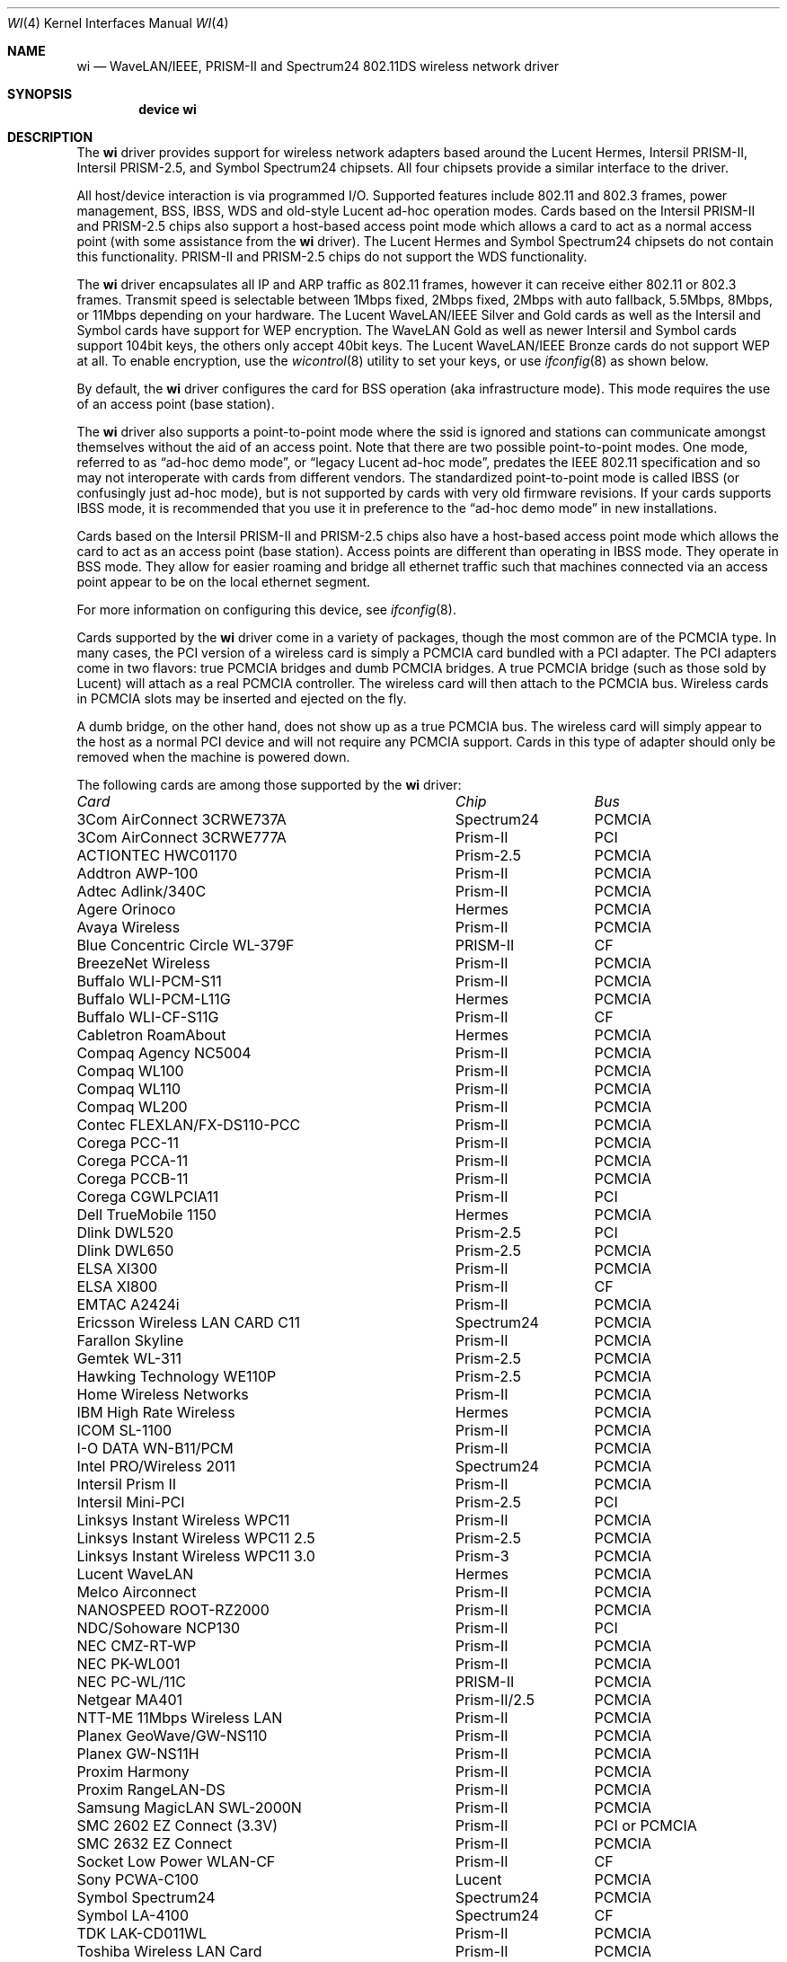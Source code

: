 .\" Copyright (c) 1997, 1998, 1999
.\"	Bill Paul <wpaul@ctr.columbia.edu>. All rights reserved.
.\"
.\" Redistribution and use in source and binary forms, with or without
.\" modification, are permitted provided that the following conditions
.\" are met:
.\" 1. Redistributions of source code must retain the above copyright
.\"    notice, this list of conditions and the following disclaimer.
.\" 2. Redistributions in binary form must reproduce the above copyright
.\"    notice, this list of conditions and the following disclaimer in the
.\"    documentation and/or other materials provided with the distribution.
.\" 3. All advertising materials mentioning features or use of this software
.\"    must display the following acknowledgement:
.\"	This product includes software developed by Bill Paul.
.\" 4. Neither the name of the author nor the names of any co-contributors
.\"    may be used to endorse or promote products derived from this software
.\"   without specific prior written permission.
.\"
.\" THIS SOFTWARE IS PROVIDED BY Bill Paul AND CONTRIBUTORS ``AS IS'' AND
.\" ANY EXPRESS OR IMPLIED WARRANTIES, INCLUDING, BUT NOT LIMITED TO, THE
.\" IMPLIED WARRANTIES OF MERCHANTABILITY AND FITNESS FOR A PARTICULAR PURPOSE
.\" ARE DISCLAIMED.  IN NO EVENT SHALL Bill Paul OR THE VOICES IN HIS HEAD
.\" BE LIABLE FOR ANY DIRECT, INDIRECT, INCIDENTAL, SPECIAL, EXEMPLARY, OR
.\" CONSEQUENTIAL DAMAGES (INCLUDING, BUT NOT LIMITED TO, PROCUREMENT OF
.\" SUBSTITUTE GOODS OR SERVICES; LOSS OF USE, DATA, OR PROFITS; OR BUSINESS
.\" INTERRUPTION) HOWEVER CAUSED AND ON ANY THEORY OF LIABILITY, WHETHER IN
.\" CONTRACT, STRICT LIABILITY, OR TORT (INCLUDING NEGLIGENCE OR OTHERWISE)
.\" ARISING IN ANY WAY OUT OF THE USE OF THIS SOFTWARE, EVEN IF ADVISED OF
.\" THE POSSIBILITY OF SUCH DAMAGE.
.\"
.\" $FreeBSD$
.\"	$OpenBSD: wi.4tbl,v 1.14 2002/04/29 19:53:50 jsyn Exp $
.\"
.Dd May 2, 2002
.Dt WI 4
.Os
.Sh NAME
.Nm wi
.Nd "WaveLAN/IEEE, PRISM-II and Spectrum24 802.11DS wireless network driver"
.Sh SYNOPSIS
.Cd "device wi"
.Sh DESCRIPTION
The
.Nm
driver provides support for wireless network adapters based around
the Lucent Hermes, Intersil PRISM-II, Intersil PRISM-2.5, and Symbol
Spectrum24 chipsets.
All four chipsets provide a similar interface to the driver.
.Pp
All host/device interaction is via programmed I/O.
Supported features include 802.11 and 802.3 frames, power management, BSS,
IBSS, WDS and old-style Lucent ad-hoc operation modes.
Cards based on the Intersil PRISM-II and PRISM-2.5 chips also support a
host-based access point mode which allows a card to act as a normal access
point (with some assistance from the
.Nm
driver).
The Lucent Hermes and Symbol Spectrum24 chipsets do not contain this
functionality.
PRISM-II and PRISM-2.5 chips do not support the WDS functionality.
.Pp
The
.Nm
driver encapsulates all IP and ARP traffic as 802.11 frames, however
it can receive either 802.11 or 802.3 frames.
Transmit speed is selectable between 1Mbps fixed, 2Mbps fixed, 2Mbps
with auto fallback, 5.5Mbps, 8Mbps, or 11Mbps depending on your hardware.
The Lucent WaveLAN/IEEE Silver and Gold cards as well as the Intersil
and Symbol cards have support for WEP encryption.
The WaveLAN Gold as well as newer Intersil and Symbol cards support
104bit keys, the others only accept 40bit keys.
The Lucent WaveLAN/IEEE Bronze cards do not support WEP at all.
To enable encryption, use the
.Xr wicontrol 8
utility to set your keys, or use
.Xr ifconfig 8
as shown below.
.Pp
By default, the
.Nm
driver configures the card for BSS operation (aka infrastructure
mode).
This mode requires the use of an access point (base station).
.Pp
The
.Nm
driver also supports a point-to-point mode where the ssid is
ignored and stations can communicate amongst themselves without the
aid of an access point.
Note that there are two possible point-to-point modes.
One mode, referred to as
.Dq "ad-hoc demo mode" ,
or
.Dq "legacy Lucent ad-hoc mode" ,
predates the IEEE 802.11 specification and so may not interoperate
with cards from different vendors.
The standardized point-to-point mode is called IBSS (or confusingly
just ad-hoc mode), but is not supported by cards with very old
firmware revisions.
If your cards supports IBSS mode, it is recommended that you use it in
preference to the
.Dq "ad-hoc demo mode"
in new installations.
.Pp
Cards based on the Intersil PRISM-II and PRISM-2.5 chips also
have a host-based access point mode which allows the card to
act as an access point (base station).
Access points are different than operating in IBSS mode.
They operate in BSS mode.
They allow for easier roaming and bridge all ethernet traffic such
that machines connected via an access point appear to be on the local
ethernet segment.
.Pp
For more information on configuring this device, see
.Xr ifconfig 8 .
.Pp
Cards supported by the
.Nm
driver come in a variety of packages, though the most common
are of the PCMCIA type.
In many cases, the PCI version of a wireless card is simply
a PCMCIA card bundled with a PCI adapter.
The PCI adapters come in two flavors: true PCMCIA bridges and
dumb PCMCIA bridges.
A true PCMCIA bridge (such as those sold by Lucent) will attach
as a real PCMCIA controller.
The wireless card will then attach to the PCMCIA bus.
Wireless cards in PCMCIA slots may be inserted and ejected on the fly.
.Pp
A dumb bridge, on the other hand, does not show up as a true PCMCIA bus.
The wireless card will simply appear to the host as a normal PCI
device and will not require any PCMCIA support.
Cards in this type of adapter should only be removed when the
machine is powered down.
.Pp
The following cards are among those supported by the
.Nm
driver:
.Pp
.Bl -column -compact "Linksys Instant Wireless WPC11 2.5" "Spectrum24" "PCI or PCMCIA"
.Em "Card	Chip	Bus"
3Com AirConnect 3CRWE737A	Spectrum24	PCMCIA
3Com AirConnect 3CRWE777A	Prism-II	PCI
ACTIONTEC HWC01170	Prism-2.5	PCMCIA
Addtron AWP-100	Prism-II	PCMCIA
Adtec Adlink/340C	Prism-II	PCMCIA
Agere Orinoco	Hermes	PCMCIA
Avaya Wireless	Prism-II	PCMCIA
Blue Concentric Circle WL-379F	PRISM-II	CF
BreezeNet Wireless	Prism-II	PCMCIA
Buffalo WLI-PCM-S11	Prism-II	PCMCIA
Buffalo WLI-PCM-L11G	Hermes	PCMCIA
Buffalo WLI-CF-S11G	Prism-II	CF
Cabletron RoamAbout	Hermes	PCMCIA
Compaq Agency NC5004	Prism-II	PCMCIA
Compaq WL100	Prism-II	PCMCIA
Compaq WL110	Prism-II	PCMCIA
Compaq WL200	Prism-II	PCMCIA
Contec FLEXLAN/FX-DS110-PCC	Prism-II	PCMCIA
Corega PCC-11	Prism-II	PCMCIA
Corega PCCA-11	Prism-II	PCMCIA
Corega PCCB-11	Prism-II	PCMCIA
Corega CGWLPCIA11	Prism-II	PCI
Dell TrueMobile 1150	Hermes	PCMCIA
Dlink DWL520	Prism-2.5	PCI
Dlink DWL650	Prism-2.5	PCMCIA
ELSA XI300	Prism-II	PCMCIA
ELSA XI800	Prism-II	CF
EMTAC A2424i	Prism-II	PCMCIA
Ericsson Wireless LAN CARD C11	Spectrum24	PCMCIA
Farallon Skyline	Prism-II	PCMCIA
Gemtek WL-311	Prism-2.5	PCMCIA
Hawking Technology WE110P	Prism-2.5	PCMCIA
Home Wireless Networks	Prism-II	PCMCIA
IBM High Rate Wireless	Hermes	PCMCIA
ICOM SL-1100	Prism-II	PCMCIA
I-O DATA WN-B11/PCM	Prism-II	PCMCIA
Intel PRO/Wireless 2011	Spectrum24	PCMCIA
Intersil Prism II	Prism-II	PCMCIA
Intersil Mini-PCI	Prism-2.5	PCI
Linksys Instant Wireless WPC11	Prism-II	PCMCIA
Linksys Instant Wireless WPC11 2.5	Prism-2.5	PCMCIA
Linksys Instant Wireless WPC11 3.0	Prism-3	PCMCIA
Lucent WaveLAN	Hermes	PCMCIA
Melco Airconnect	Prism-II	PCMCIA
NANOSPEED ROOT-RZ2000	Prism-II	PCMCIA
NDC/Sohoware NCP130	Prism-II	PCI
NEC CMZ-RT-WP	Prism-II	PCMCIA
NEC PK-WL001	Prism-II	PCMCIA
NEC PC-WL/11C	PRISM-II	PCMCIA
Netgear MA401	Prism-II/2.5	PCMCIA
NTT-ME 11Mbps Wireless LAN	Prism-II	PCMCIA
Planex GeoWave/GW-NS110	Prism-II	PCMCIA
Planex GW-NS11H	Prism-II	PCMCIA
Proxim Harmony	Prism-II	PCMCIA
Proxim RangeLAN-DS	Prism-II	PCMCIA
Samsung MagicLAN SWL-2000N	Prism-II	PCMCIA
SMC 2602 EZ Connect (3.3V)	Prism-II	PCI or PCMCIA
SMC 2632 EZ Connect	Prism-II	PCMCIA
Socket Low Power WLAN-CF	Prism-II	CF
Sony PCWA-C100	Lucent	PCMCIA
Symbol Spectrum24	Spectrum24	PCMCIA
Symbol LA-4100	Spectrum24	CF
TDK LAK-CD011WL	Prism-II	PCMCIA
Toshiba Wireless LAN Card	Prism-II	PCMCIA
U.S. Robotics Wireless Card 2410	Prism-II	PCMCIA
.El
.Pp
Several vendors sell PCI adapters built around the PLX Technology 9050
or 9052 chip.
The following such adapters are supported or expected to work:
.Pp
.Bl -tag -compact
.It 3Com AirConnect 3CRWE777A (3.3V)
.It Belkin F5D6000 (a rebadged WL11000P)
.It Eumitcom WL11000P
.It Global Sun Technology GL24110P (untested)
.It Global Sun Technology GL24110P02
.It LinkSys WDT11 (a rebadged GL24110P02)
.It Netgear MA301
.It US Robotics 2415 (rebadged WL11000P)
.El
.Sh EXAMPLES
The following examples utilize
.Xr ifconfig 8
for simplicity, however,
.Xr wicontrol 8
can also be used to set wireless parameters.
.Pp
Join an existing BSS network (ie: connect to an access point):
.Pp
.Dl "ifconfig wi0 inet 192.168.0.20 netmask 0xffffff00"
.Pp
Join a specific BSS network with network name
.Dq Li my_net :
.Pp
.Dl "ifconfig wi0 inet 192.168.0.20 netmask 0xffffff00 ssid my_net"
.Pp
Join a specific BSS network with WEP encryption:
.Bd -literal -offset indent
ifconfig wi0 inet 192.168.0.20 netmask 0xffffff00 ssid my_net \e
	wepmode on wepkey 0x8736639624
.Ed
.Pp
Join a Lucent legacy demo ad-hoc network with network name
.Dq Li my_net :
.Bd -literal -offset indent
ifconfig wi0 inet 192.168.0.20 netmask 0xffffff00 ssid my_net \e
	mediaopt adhoc
.Ed
.Pp
Create an IBSS network with network name
.Dq Li my_net :
.Bd -literal -offset indent
ifconfig wi0 inet 192.168.0.20 netmask 0xffffff00 ssid my_net \e
	mediaopt ibss-master
.Ed
.Pp
.Em Note :
The infrastructure for
.Cm mediaopt ibss-master
has not been committed yet.
.Pp
Join an IBSS network with network name
.Dq Li my_net :
.Bd -literal -offset indent
ifconfig wi0 inet 192.168.0.22 netmask 0xffffff00 ssid my_net \e
	mediaopt ibss
.Ed
.Pp
.Em Note :
The infrastructure for
.Cm mediaopt ibss
has not been committed yet.
.Pp
Create a host-based access point (Prism only):
.Bd -literal -offset indent
ifconfig wi0 inet 192.168.0.10 netmask 0xffffff00 ssid my_ap \e
	mediaopt hostap
.Ed
.Pp
Create a host-based access point with WEP enabled (Prism only):
.Bd -literal -offset indent
ifconfig wi0 inet 192.168.0.10 netmask 0xffffff00 ssid my_ap \e
	wepmode on wepkey 0x1234567890 mediaopt hostap
.Ed
.Pp
Create a host-based wireless bridge to fxp0 (Prism only):
.Bd -literal -offset indent
Add BRIDGE to the kernel config.
ifconfig wi0 inet up ssid my_ap mediaopt hostap
sysctl net.link.ether.bridge=1
sysctl net.link.ether.bridge_cfg="wi0 fxp0"
sysctl net.inet.ip.forwarding=1
.Ed
.Pp
This will give you approximately the same functionality as an access
point.
.Sh DIAGNOSTICS
.Bl -diag
.It "wi%d: init failed"
The WaveLAN card failed to become ready after an initialization command
was issued.
.It "wi%d: failed to allocate %d bytes on NIC"
The driver was unable to allocate memory for transmit frames in the
NIC's on-board RAM.
.It "wi%d: device timeout"
The WaveLAN card failed to generate an interrupt to acknowledge a transmit
command.
.El
.Sh SEE ALSO
.Xr an 4 ,
.Xr arp 4 ,
.Xr netintro 4 ,
.Xr ifconfig 8 ,
.Xr wicontrol 8
.Rs
.%T HCF Light programming specification
.%O http://www.wavelan.com
.Re
.Sh HISTORY
The
.Nm
device driver first appeared in
.Fx 3.0 .
.Sh AUTHORS
The
.Nm
driver was written by
.An Bill Paul Aq wpaul@ctr.columbia.edu .
This man page comes from
.Ox .
.Sh CAVEATS
Different regulatory domains have different default channels for adhoc
mode.
See
.Xr ifconfig 8
for information on how to change the channel.
See
.Xr wicontrol 8
for information on different regulatory domains.
.Pp
The Intersil Prism family of chips' host-based access point mode has
bugs for station firmware versions prior to 0.8.3.
The driver currently precludes hostap functionality older station
firmware.
The best version of the station firmware for the Prism family of chips
seems to be 1.4.9.
Some users of Prism-II and 2.5 based cards report that station firmware
version 1.3.4 works better for them in hostap than 1.4.9.
Older versions of the Prism station firmware have a number of issues
with hostap mode.
The IBSS/adhoc mode appears to work well on station firmware 1.3.1 and
later.
The IBSS/adhoc mode appears to have problems for some people with
older versions of station firmware.
.Pp
Lucent cards prior to firmware version 6.0.4 do not support IBSS
mode.
These cards support only the pre-802.11 mode known as
.Dq "demo ad-hoc mode"
which does not interoperate with stations in IBSS mode.
.Pp
.Sh BUGS
Not all the new messages are documented here, and many of them are
indications of transient errors that are not indications of serious
problems.
.Pp
WL200 PCI wireless cards are based on a Cirrus Logic CL-PD6729 bridge
chips glued to an intersil prism-II pcmcia chipset w/o the PC Card
form factor being present.
These chips are special and require special care to use properly.
One must set
.Va hw.pcic.pd6729_intr_path Ns = Ns Qq Li 2
in
.Pa /boot/loader.conf .
This tells the pccard system to use PCI interrupts for this odd beast.
It is not possible to know automatically which kind of interrupts to use.
OLDCARD devices (pcic and card) support this device.
